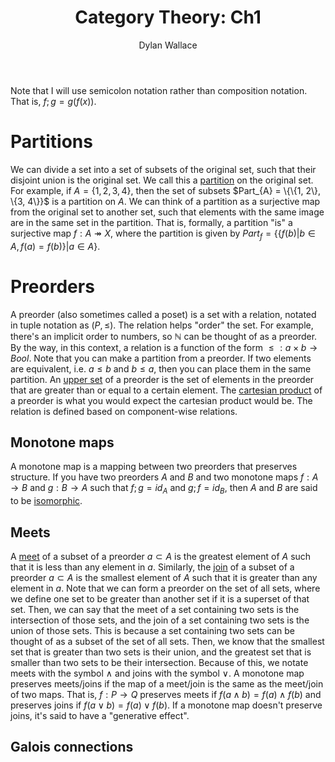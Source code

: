#+TITLE: Category Theory: Ch1
#+AUTHOR: Dylan Wallace

Note that I will use semicolon notation rather than composition notation.
That is, $f;g = g(f(x))$.

* Partitions
We can divide a set into a set of subsets of the original set, such that their disjoint union is the original set. We call this a _partition_ on the original set.
For example, if $A = \{1, 2, 3, 4\}$, then the set of subsets $Part_{A} = \{\{1, 2\}, \{3, 4\}}$ is a partition on $A$.
We can think of a partition as a surjective map from the original set to another set, such that elements with the same image are in the same set in the partition.
That is, formally, a partition "is" a surjective map $f: A \twoheadrightarrow X$, where the partition is given by $Part_{f} = \{\{f(b)|b\in A, f(a) = f(b)\}|a\in A\}$.

* Preorders
A preorder (also sometimes called a poset) is a set with a relation, notated in tuple notation as $(P, \leq)$. The relation helps "order" the set. For example, there's an implicit order to numbers, so $\mathbb{N}$ can be thought of as a preorder.
By the way, in this context, a relation is a function of the form $\leq: a\times b \rightarrow Bool$.
Note that you can make a partition from a preorder. If two elements are equivalent, i.e. $a \leq b$ and $b \leq a$, then you can place them in the same partition.
An _upper set_ of a preorder is the set of elements in the preorder that are greater than or equal to a certain element.
The _cartesian product_ of a preorder is what you would expect the cartesian product would be. The relation is defined based on component-wise relations.

** Monotone maps
A monotone map is a mapping between two preorders that preserves structure.
If you have two preorders $A$ and $B$ and two monotone maps $f: A\rightarrow B$ and $g: B\rightarrow A$ such that $f;g = id_{A}$ and $g;f = id_{B}$, then $A$ and $B$ are said to be _isomorphic_.

** Meets
A _meet_ of a subset of a preorder $a\subset A$ is the greatest element of $A$ such that it is less than any element in $a$.
Similarly, the _join_ of a subset of a preorder $a\subset A$ is the smallest element of $A$ such that it is greater than any element in $a$.
Note that we can form a preorder on the set of all sets, where we define one set to be greater than another set if it is a superset of that set.
Then, we can say that the meet of a set containing two sets is the intersection of those sets, and the join of a set containing two sets is the union of those sets.
This is because a set containing two sets can be thought of as a subset of the set of all sets. Then, we know that the smallest set that is greater than two sets is their union, and the greatest set that is smaller than two sets to be their intersection.
Because of this, we notate meets with the symbol $\wedge$ and joins with the symbol $\vee$.
A monotone map preserves meets/joins if the map of a meet/join is the same as the meet/join of two maps. That is, $f: P\rightarrow Q$ preserves meets if $f(a\wedge b) = f(a)\wedge f(b)$ and preserves joins if $f(a\vee b) = f(a)\vee f(b)$.
If a monotone map doesn't preserve joins, it's said to have a "generative effect".

** Galois connections

